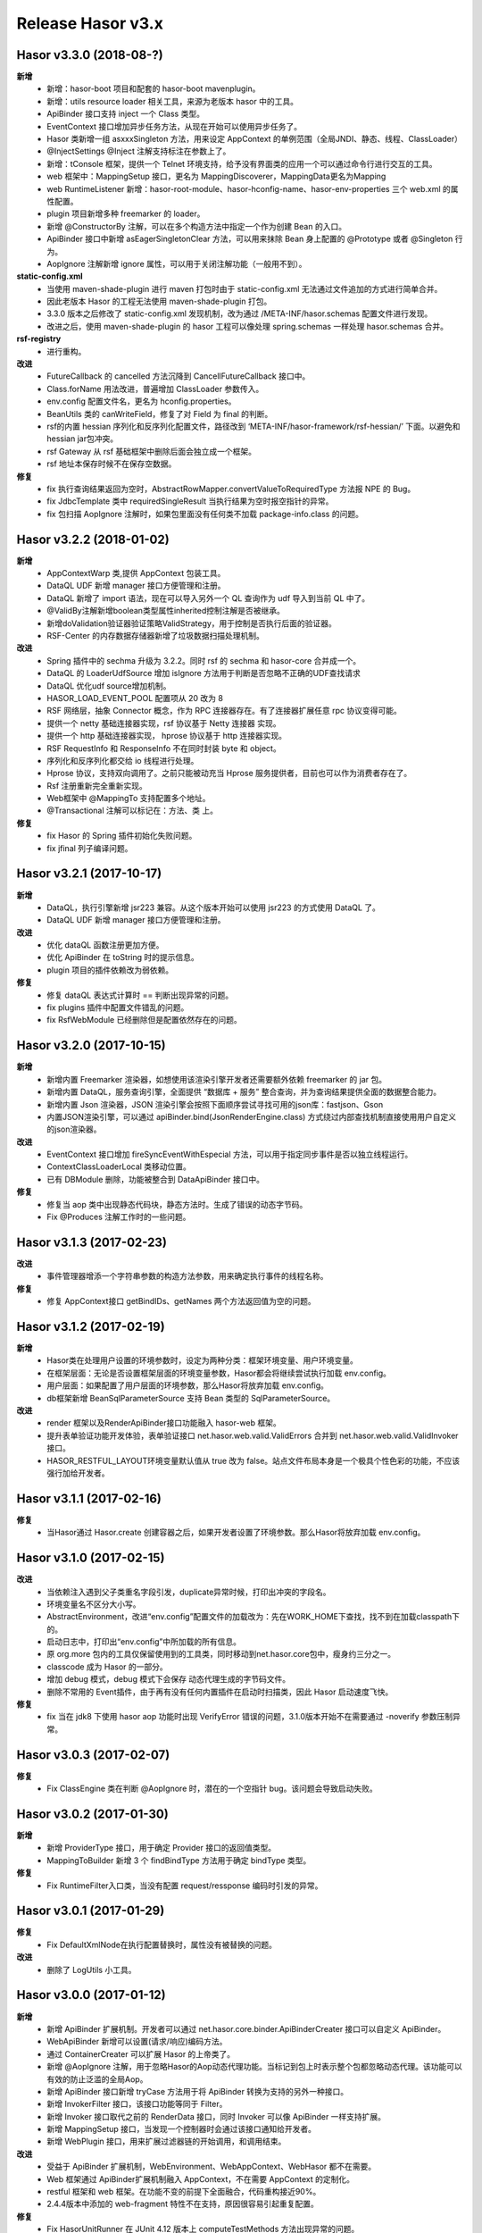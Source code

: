 ﻿--------------------
Release Hasor v3.x
--------------------

Hasor v3.3.0 (2018-08-?)
------------------------------------
**新增**
    - 新增：hasor-boot 项目和配套的 hasor-boot mavenplugin。
    - 新增：utils resource loader 相关工具，来源为老版本 hasor 中的工具。
    - ApiBinder 接口支持 inject 一个 Class 类型。
    - EventContext 接口增加异步任务方法，从现在开始可以使用异步任务了。
    - Hasor 类新增一组 asxxxSingleton 方法，用来设定 AppContext 的单例范围（全局JNDI、静态、线程、ClassLoader）
    - @InjectSettings @Inject 注解支持标注在参数上了。
    - 新增：tConsole 框架，提供一个 Telnet 环境支持，给予没有界面类的应用一个可以通过命令行进行交互的工具。
    - web 框架中：MappingSetup 接口，更名为 MappingDiscoverer，MappingData更名为Mapping
    - web RuntimeListener 新增：hasor-root-module、hasor-hconfig-name、hasor-env-properties 三个 web.xml 的属性配置。
    - plugin 项目新增多种 freemarker 的 loader。
    - 新增 @ConstructorBy 注解，可以在多个构造方法中指定一个作为创建 Bean 的入口。
    - ApiBinder 接口中新增 asEagerSingletonClear 方法，可以用来抹除 Bean 身上配置的 @Prototype 或者 @Singleton 行为。
    - AopIgnore 注解新增 ignore 属性，可以用于关闭注解功能（一般用不到）。
**static-config.xml**
    - 当使用 maven-shade-plugin 进行 maven 打包时由于 static-config.xml 无法通过文件追加的方式进行简单合并。
    - 因此老版本 Hasor 的工程无法使用 maven-shade-plugin 打包。
    - 3.3.0 版本之后修改了 static-config.xml 发现机制，改为通过 /META-INF/hasor.schemas 配置文件进行发现。
    - 改进之后，使用 maven-shade-plugin 的 hasor 工程可以像处理 spring.schemas 一样处理 hasor.schemas 合并。
**rsf-registry**
    - 进行重构。
**改进**
    - FutureCallback 的 cancelled 方法沉降到 CancellFutureCallback 接口中。
    - Class.forName 用法改进，普遍增加 ClassLoader 参数传入。
    - env.config 配置文件名，更名为 hconfig.properties。
    - BeanUtils 类的 canWriteField，修复了对 Field 为 final 的判断。
    - rsf的内置 hessian 序列化和反序列化配置文件，路径改到 ‘META-INF/hasor-framework/rsf-hessian/’ 下面。以避免和 hessian jar包冲突。
    - rsf Gateway 从 rsf 基础框架中删除后面会独立成一个框架。
    - rsf 地址本保存时候不在保存空数据。
**修复**
    - fix 执行查询结果返回为空时，AbstractRowMapper.convertValueToRequiredType 方法报 NPE 的 Bug。
    - fix JdbcTemplate 类中 requiredSingleResult 当执行结果为空时报空指针的异常。
    - fix 包扫描 AopIgnore 注解时，如果包里面没有任何类不加载 package-info.class 的问题。


Hasor v3.2.2 (2018-01-02)
------------------------------------
**新增**
    - AppContextWarp 类,提供 AppContext 包装工具。
    - DataQL UDF 新增 manager 接口方便管理和注册。
    - DataQL 新增了 import 语法，现在可以导入另外一个 QL 查询作为 udf 导入到当前 QL 中了。
    - @ValidBy注解新增boolean类型属性inherited控制注解是否被继承。
    - 新增doValidation验证器验证策略ValidStrategy，用于控制是否执行后面的验证器。
    - RSF-Center 的内存数据存储器新增了垃圾数据扫描处理机制。
**改进**
    - Spring 插件中的 sechma 升级为 3.2.2。同时 rsf 的 sechma 和 hasor-core 合并成一个。
    - DataQL 的 LoaderUdfSource 增加 isIgnore 方法用于判断是否忽略不正确的UDF查找请求
    - DataQL 优化udf source增加机制。
    - HASOR_LOAD_EVENT_POOL 配置项从 20 改为 8
    - RSF 网络层，抽象 Connector 概念，作为 RPC 连接器存在。有了连接器扩展任意 rpc 协议变得可能。
    - 提供一个 netty 基础连接器实现，rsf 协议基于 Netty 连接器 实现。
    - 提供一个 http 基础连接器实现， hprose 协议基于 http 连接器实现。
    - RSF RequestInfo 和 ResponseInfo 不在同时封装 byte 和 object。
    - 序列化和反序列化都交给 io 线程进行处理。
    - Hprose 协议，支持双向调用了。之前只能被动充当 Hprose 服务提供者，目前也可以作为消费者存在了。
    - Rsf 注册重新完全重新实现。
    - Web框架中 @MappingTo 支持配置多个地址。
    - @Transactional 注解可以标记在：方法、类 上。
**修复**
    - fix Hasor 的 Spring 插件初始化失败问题。
    - fix jfinal 列子编译问题。


Hasor v3.2.1 (2017-10-17)
------------------------------------
**新增**
    - DataQL，执行引擎新增 jsr223 兼容。从这个版本开始可以使用 jsr223 的方式使用 DataQL 了。
    - DataQL UDF 新增 manager 接口方便管理和注册。
**改进**
    - 优化 dataQL 函数注册更加方便。
    - 优化 ApiBinder 在 toString 时的提示信息。
    - plugin 项目的插件依赖改为弱依赖。
**修复**
    - 修复 dataQL 表达式计算时 == 判断出现异常的问题。
    - fix plugins 插件中配置文件错乱的问题。
    - fix RsfWebModule 已经删除但是配置依然存在的问题。


Hasor v3.2.0 (2017-10-15)
------------------------------------
**新增**
    - 新增内置 Freemarker 渲染器，如想使用该渲染引擎开发者还需要额外依赖 freemarker 的 jar 包。
    - 新增内置 DataQL，服务查询引擎，全面提供 “数据库 + 服务” 整合查询，并为查询结果提供全面的数据整合能力。
    - 新增内置 Json 渲染器，JSON 渲染引擎会按照下面顺序尝试寻找可用的json库：fastjson、Gson
    - 内置JSON渲染引擎，可以通过 apiBinder.bind(JsonRenderEngine.class) 方式绕过内部查找机制直接使用用户自定义的json渲染器。
**改进**
    - EventContext 接口增加 fireSyncEventWithEspecial 方法，可以用于指定同步事件是否以独立线程运行。
    - ContextClassLoaderLocal 类移动位置。
    - 已有 DBModule 删除，功能被整合到 DataApiBinder 接口中。
**修复**
    - 修复当 aop 类中出现静态代码块，静态方法时。生成了错误的动态字节码。
    - Fix @Produces 注解工作时的一些问题。


Hasor v3.1.3 (2017-02-23)
------------------------------------
**改进**
    - 事件管理器增添一个字符串参数的构造方法参数，用来确定执行事件的线程名称。
**修复**
    - 修复 AppContext接口 getBindIDs、getNames 两个方法返回值为空的问题。


Hasor v3.1.2 (2017-02-19)
------------------------------------
**新增**
    - Hasor类在处理用户设置的环境参数时，设定为两种分类：框架环境变量、用户环境变量。
    - 在框架层面：无论是否设置框架层面的环境变量参数，Hasor都会将继续尝试执行加载 env.config。
    - 用户层面：如果配置了用户层面的环境参数，那么Hasor将放弃加载 env.config。
    - db框架新增 BeanSqlParameterSource 支持 Bean 类型的 SqlParameterSource。
**改进**
    - render 框架以及RenderApiBinder接口功能融入 hasor-web 框架。
    - 提升表单验证功能开发体验，表单验证接口 net.hasor.web.valid.ValidErrors 合并到 net.hasor.web.valid.ValidInvoker 接口。
    - HASOR_RESTFUL_LAYOUT环境变量默认值从 true 改为 false。站点文件布局本身是一个极具个性色彩的功能，不应该强行加给开发者。


Hasor v3.1.1 (2017-02-16)
------------------------------------
**修复**
    - 当Hasor通过 Hasor.create 创建容器之后，如果开发者设置了环境参数。那么Hasor将放弃加载 env.config。


Hasor v3.1.0 (2017-02-15)
------------------------------------
**改进**
    - 当依赖注入遇到父子类重名字段引发，duplicate异常时候，打印出冲突的字段名。
    - 环境变量名不区分大小写。
    - AbstractEnvironment，改进“env.config”配置文件的加载改为：先在WORK_HOME下查找，找不到在加载classpath下的。
    - 启动日志中，打印出“env.config”中所加载的所有信息。
    - 原 org.more 包内的工具仅保留使用到的工具类，同时移动到net.hasor.core包中，瘦身约三分之一。
    - classcode 成为 Hasor 的一部分。
    - 增加 debug 模式，debug 模式下会保存 动态代理生成的字节码文件。
    - 删除不常用的 Event插件，由于再有没有任何内置插件在启动时扫描类，因此 Hasor 启动速度飞快。
**修复**
    - fix 当在 jdk8 下使用 hasor aop 功能时出现 VerifyError 错误的问题，3.1.0版本开始不在需要通过 -noverify 参数压制异常。


Hasor v3.0.3 (2017-02-07)
------------------------------------
**修复**
    - Fix ClassEngine 类在判断 @AopIgnore 时，潜在的一个空指针 bug。该问题会导致启动失败。


Hasor v3.0.2 (2017-01-30)
------------------------------------
**新增**
    - 新增 ProviderType 接口，用于确定 Provider 接口的返回值类型。
    - MappingToBuilder 新增 3 个 findBindType 方法用于确定 bindType 类型。
**修复**
    - Fix RuntimeFilter入口类，当没有配置 request/ressponse 编码时引发的异常。


Hasor v3.0.1 (2017-01-29)
------------------------------------
**修复**
    - Fix DefaultXmlNode在执行配置替换时，属性没有被替换的问题。
**改进**
    - 删除了 LogUtils 小工具。


Hasor v3.0.0 (2017-01-12)
------------------------------------
**新增**
    - 新增 ApiBinder 扩展机制。开发者可以通过 net.hasor.core.binder.ApiBinderCreater 接口可以自定义 ApiBinder。
    - WebApiBinder 新增可以设置(请求/响应)编码方法。
    - 通过 ContainerCreater 可以扩展 Hasor 的上帝类了。
    - 新增 @AopIgnore 注解，用于忽略Hasor的Aop动态代理功能。当标记到包上时表示整个包都忽略动态代理。该功能可以有效的防止泛滥的全局Aop。
    - 新增 ApiBinder 接口新增 tryCase 方法用于将 ApiBinder 转换为支持的另外一种接口。
    - 新增 InvokerFilter 接口，该接口功能等同于 Filter。
    - 新增 Invoker 接口取代之前的 RenderData 接口，同时 Invoker 可以像 ApiBinder 一样支持扩展。
    - 新增 MappingSetup 接口，当发现一个控制器时会通过该接口通知给开发者。
    - 新增 WebPlugin 接口，用来扩展过滤器链的开始调用，和调用结束。
**改进**
    - 受益于 ApiBinder 扩展机制，WebEnvironment、WebAppContext、WebHasor 都不在需要。
    - Web 框架通过 ApiBinder扩展机制融入 AppContext，不在需要 AppContext 的定制化。
    - restful 框架和 web 框架。在功能不变的前提下全面融合，代码重构接近90%。
    - 2.4.4版本中添加的 web-fragment 特性不在支持，原因很容易引起重复配置。
**修复**
    - Fix HasorUnitRunner 在 JUnit 4.12 版本上 computeTestMethods 方法出现异常的问题。
